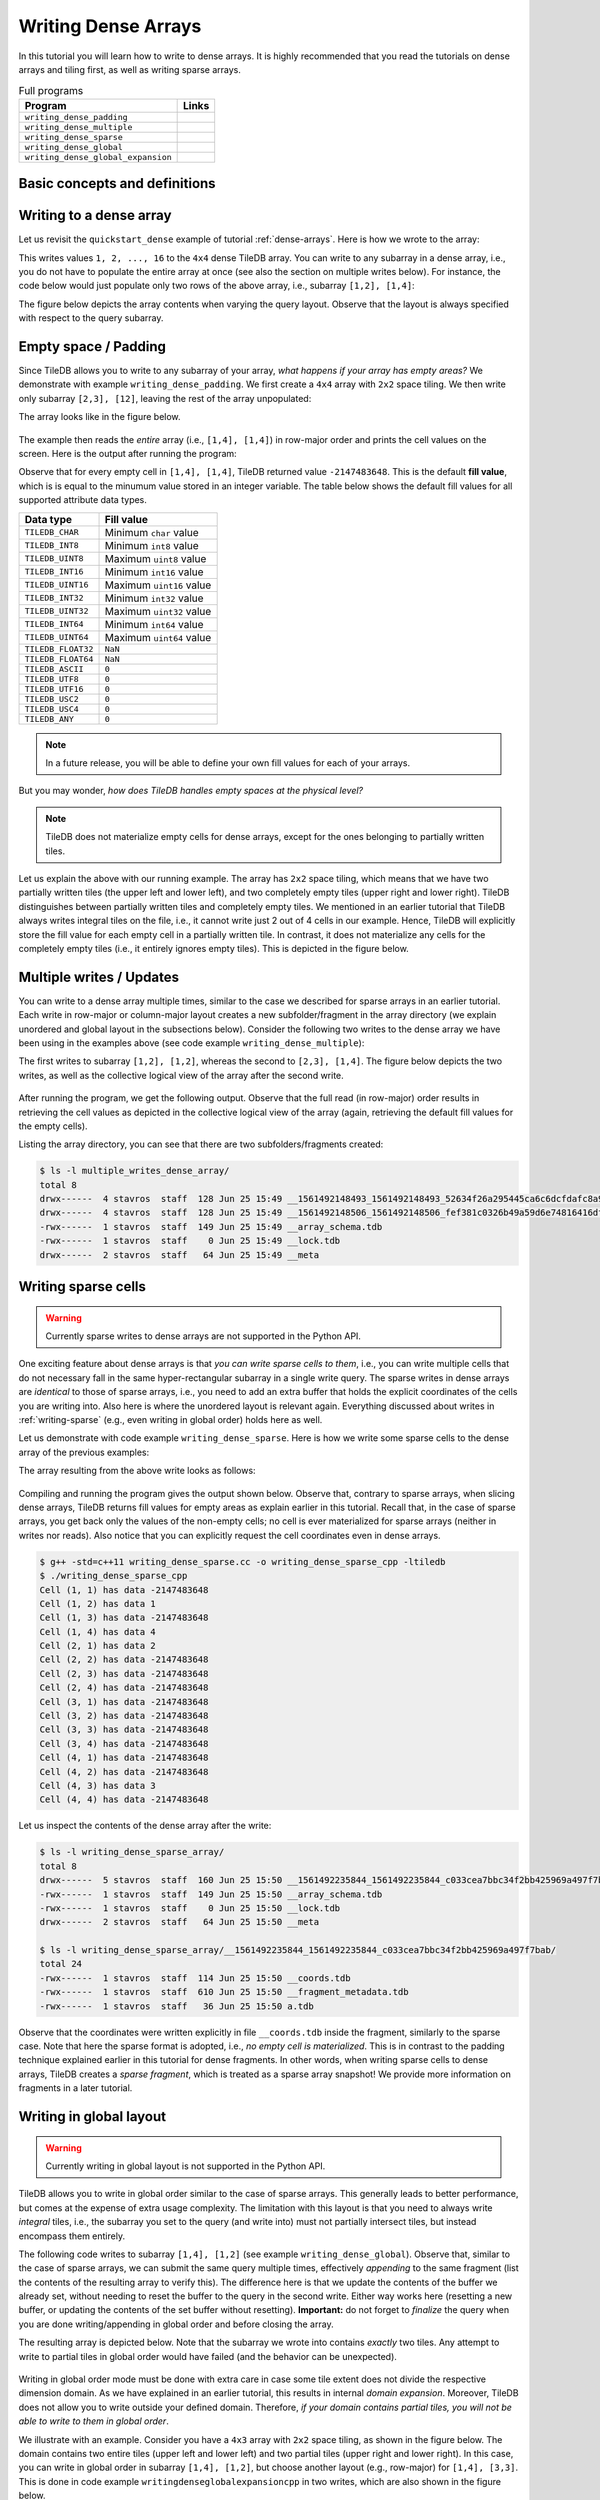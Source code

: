 Writing Dense Arrays
====================

In this tutorial you will learn how to write to dense arrays. It is highly
recommended that you read the tutorials on dense arrays and tiling first,
as well as writing sparse arrays.

.. table:: Full programs
  :widths: auto

  ====================================  =============================================================
  **Program**                           **Links**
  ------------------------------------  -------------------------------------------------------------
  ``writing_dense_padding``             |writingdensepaddingcpp| |writingdensepaddingpy|
  ``writing_dense_multiple``            |writingdensemultiplecpp| |writingdensemultiplepy|
  ``writing_dense_sparse``              |writingdensesparsecpp|
  ``writing_dense_global``              |writingdenseglobalcpp|
  ``writing_dense_global_expansion``    |writingdenseglobalexpansioncpp|
  ====================================  =============================================================


.. |writingdensepaddingcpp| image:: ../figures/cpp.png
   :align: middle
   :width: 30
   :target: {tiledb_src_root_url}/examples/cpp_api/writing_dense_padding.cc

.. |writingdensepaddingpy| image:: ../figures/python.png
   :align: middle
   :width: 25
   :target: {tiledb_py_src_root_url}/examples/writing_dense_padding.py

.. |writingdensemultiplecpp| image:: ../figures/cpp.png
   :align: middle
   :width: 30
   :target: {tiledb_src_root_url}/examples/cpp_api/writing_dense_multiple.cc

.. |writingdensemultiplepy| image:: ../figures/python.png
   :align: middle
   :width: 25
   :target: {tiledb_py_src_root_url}/examples/writing_dense_multiple.py

.. |writingdensesparsecpp| image:: ../figures/cpp.png
   :align: middle
   :width: 30
   :target: {tiledb_src_root_url}/examples/cpp_api/writing_dense_sparse.cc

.. |writingdenseglobalcpp| image:: ../figures/cpp.png
   :align: middle
   :width: 30
   :target: {tiledb_src_root_url}/examples/cpp_api/writing_dense_global.cc

.. |writingdenseglobalexpansioncpp| image:: ../figures/cpp.png
   :align: middle
   :width: 30
   :target: {tiledb_src_root_url}/examples/cpp_api/writing_dense_global_expansion.cc


Basic concepts and definitions
------------------------------

.. toggle-header::
    :header: **Empty cells**

      TileDB allows you to partially populate a dense array, i.e., it permits
      empty cells. In this tutorial we explain that TileDB materializes
      only cells that belong to partially written tiles. Moreover, you
      can write sparse cells to a dense array. In this case empty cells
      are not materialized at all, similar to the case of sparse arrays.

.. toggle-header::
    :header: **Fill values**

      When reading a subarray from a dense array, TileDB returns values
      for *all* cells in the subarray, even for the empty ones. For each
      empty cell, TileDB returns a special "fill value" which depends on
      the attribute data type. This is different from the case of sparse
      arrays where a subarray read query returns values only for
      the *non-empty* cells.


Writing to a dense array
------------------------

Let us revisit the ``quickstart_dense`` example of tutorial :ref:`dense-arrays`.
Here is how we wrote to the array:

.. content-tabs::

   .. tab-container:: cpp
      :title: C++

      .. code-block:: c++

       Context ctx;
       std::vector<int> data = {
           1, 2, 3, 4, 5, 6, 7, 8, 9, 10, 11, 12, 13, 14, 15, 16};
       Array array(ctx, array_name, TILEDB_WRITE);
       Query query(ctx, array);
       query.set_layout(TILEDB_ROW_MAJOR).set_buffer("a", data);
       query.submit();
       array.close();

      The above code omits setting one more parameter to the query object,
      namely the subarray inside which the cell values will be written.
      TileDB understands that you will be writing to the entire domain,
      i.e., ``[1,4], [1,4]``. The result would be equivalent if we
      added the following lines before submitting the query:

      .. code-block:: c++

       std::vector<int> subarray = {1, 4, 1, 4};
       query.set_subarray(subarray);

   .. tab-container:: python
      :title: Python

      .. code-block:: python

       with tiledb.DenseArray(array_name, mode='w') as A:
           data = np.array(([1, 2, 3, 4],
                            [5, 6, 7, 8],
                            [9, 10, 11, 12],
                            [13, 14, 15, 16]))
           A[:] = data

This writes values ``1, 2, ..., 16`` to the ``4x4`` dense TileDB array.
You can write to any subarray in a dense array,
i.e., you do not have to populate the entire array at once
(see also the section on multiple writes below). For instance,
the code below would just populate only two rows of the above
array, i.e., subarray ``[1,2], [1,4]``:

.. content-tabs::

   .. tab-container:: cpp
      :title: C++

      .. code-block:: c++

       std::vector<int> data = {1, 2, 3, 4, 5, 6, 7, 8};
       std::vector<int> subarray = {1, 2, 1, 4};

       Context ctx;
       Array array(ctx, array_name, TILEDB_WRITE);
       Query query(ctx, array);
       query.set_layout(TILEDB_ROW_MAJOR)
            .set_buffer("a", data);
            .set_subarray(subarray);
       query.submit();
       array.close();

   .. tab-container:: python
      :title: Python

      .. code-block:: python

       # Open the array and write to it.
       with tiledb.DenseArray(array_name, mode='w') as A:
           data = np.array(([1, 2, 3, 4],
                            [5, 6, 7, 8]))
           A[1:3, 1,5] = data

.. content-tabs::

   .. tab-container:: cpp
      :title: C++

      Observe that the above code sets the query layout to **row-major**.
      This means that the values ``1, 2, 3, ..., 16`` are laid out inside
      buffer ``data`` (provided to the query) in row-major order
      *with respect to the subarray query*. You can also set the layout
      to **column-major** or **global order** instead as well (we
      explain this in more detail below). TileDB
      knows how to efficiently re-organize the cells internally (if needed)
      and map them to the global order upon writing the values to disk.

      To better demonstrate the effect of the query layout in writes,
      let us create the same array as above, but now with ``2x2`` space
      tiling, and experiment with row-major, column-major and global
      query layout upon writing. Substitute the ``create_array``
      and ``write_array`` functions of ``quickstart_dense`` with
      the ones provided below.

      .. code-block:: c++

       void create_array() {
         Context ctx;
         if (Object::object(ctx, array_name).type() == Object::Type::Array)
           return;

         // 4x4 domain with 2x2 space tiling
         Domain domain(ctx);
         domain.add_dimension(Dimension::create<int>(ctx, "rows", {{1, 4}}, 2))
               .add_dimension(Dimension::create<int>(ctx, "cols", {{1, 4}}, 2));
         ArraySchema schema(ctx, TILEDB_DENSE);
         schema.set_domain(domain).set_order({{TILEDB_ROW_MAJOR, TILEDB_ROW_MAJOR}});
         schema.add_attribute(Attribute::create<int>(ctx, "a"));
         Array::create(array_name, schema);
       }

       void write_array() {
         std::vector<int> data = {
             1, 2, 3, 4, 5, 6, 7, 8, 9, 10, 11, 12, 13, 14, 15, 16};
         std::vector<int> subarray = {1, 4, 1, 4};

         Context ctx;
         Array array(ctx, array_name, TILEDB_WRITE);
         Query query(ctx, array);
         query.set_layout(TILEDB_ROW_MAJOR) // Try also with TILEDB_COL_MAJOR/TILEDB_GLOBAL_ORDER
              .set_buffer("a", data)
              .set_subarray(subarray);
         query.submit();
         array.close();
       }

   .. tab-container:: python
      :title: Python

      As explained above, we write to TileDB using numpy arrays. By default,
      a numpy array lays out the cell values internally in row-major order
      (or C-order). You can convert the layout of a numpy array ``x`` to
      column-major (or Fortran-order) prior to writing it to a TileDB array
      simply as follows:

      .. code-block:: python

       np.asfortranarray(x)

      TileDB will check the layout of the numpy values and will write in
      the corresponding layout.

      .. warning::

         Currently global writes are not supported in the Python API.


The figure below depicts the array contents when varying the query layout.
Observe that the layout is always specified with respect to the query
subarray.

.. figure:: ../figures/writing_dense_layout.png
   :align: center
   :scale: 40 %

Empty space / Padding
---------------------

Since TileDB allows you to write to any subarray of your array,
*what happens if your array has empty areas?* We demonstrate
with example ``writing_dense_padding``. We first create a ``4x4`` array
with ``2x2`` space tiling. We then write only subarray
``[2,3], [12]``, leaving the rest of the array unpopulated:

.. content-tabs::

   .. tab-container:: cpp
      :title: C++

      .. code-block:: c++

       std::vector<int> data = {1, 2, 3, 4};
       std::vector<int> subarray = {2, 3, 1, 2};
       Context ctx;
       Array array(ctx, array_name, TILEDB_WRITE);
       Query query(ctx, array);
       query.set_layout(TILEDB_ROW_MAJOR)
            .set_buffer("a", data)
            .set_subarray(subarray);
       query.submit();
       array.close();

   .. tab-container:: python
      :title: Python

      .. code-block:: python

       # Open the array and write to it.
       with tiledb.DenseArray(array_name, mode='w') as A:
           # Write to [2,3], [1,2]
           data = np.array(([1, 2], [3, 4]))
           A[2:4, 1:3] = data

The array looks like in the figure below.

.. figure:: ../figures/writing_dense_padding.png
   :align: center
   :scale: 40 %

The example then reads the *entire* array (i.e., ``[1,4], [1,4]``)
in row-major order and
prints the cell values on the screen. Here is the output after
running the program:

.. content-tabs::

   .. tab-container:: cpp
      :title: C++

      .. code-block:: bash

        $ g++ -std=c++11 writing_dense_padding.cc -o writing_dense_padding_cpp -ltiledb
        $ ./writing_dense_padding_cpp
        -2147483648
        -2147483648
        -2147483648
        -2147483648
        1
        2
        -2147483648
        -2147483648
        3
        4
        -2147483648
        -2147483648
        -2147483648
        -2147483648
        -2147483648
        -2147483648

   .. tab-container:: python
      :title: Python

      .. code-block:: bash

        $ python writing_dense_padding.py
        [[-2147483648 -2147483648 -2147483648 -2147483648]
         [          1           2 -2147483648 -2147483648]
         [          3           4 -2147483648 -2147483648]
         [-2147483648 -2147483648 -2147483648 -2147483648]]


Observe that for every empty cell in ``[1,4], [1,4]``, TileDB returned value
``-2147483648``. This is the default **fill value**, which is is equal to
the minumum value stored in an integer variable.
The table below shows the default fill values for all supported
attribute data types.


==========================   ======================================================
**Data type**                **Fill value**
--------------------------   ------------------------------------------------------
``TILEDB_CHAR``              Minimum ``char`` value
``TILEDB_INT8``              Minimum ``int8`` value
``TILEDB_UINT8``             Maximum ``uint8`` value
``TILEDB_INT16``             Minimum ``int16`` value
``TILEDB_UINT16``            Maximum ``uint16`` value
``TILEDB_INT32``             Minimum ``int32`` value
``TILEDB_UINT32``            Maximum ``uint32`` value
``TILEDB_INT64``             Minimum ``int64`` value
``TILEDB_UINT64``            Maximum ``uint64`` value
``TILEDB_FLOAT32``           ``NaN``
``TILEDB_FLOAT64``           ``NaN``
``TILEDB_ASCII``             ``0``
``TILEDB_UTF8``              ``0``
``TILEDB_UTF16``             ``0``
``TILEDB_USC2``              ``0``
``TILEDB_USC4``              ``0``
``TILEDB_ANY``               ``0``
==========================   ======================================================

.. note::

  In a future release, you will be able to define your own fill values for
  each of your arrays.

But you may wonder, *how does TileDB handles empty spaces at the physical level?*

.. note::

  TileDB does not materialize empty cells for dense arrays, except for the ones
  belonging to partially written tiles.

Let us explain the above with our running example. The array has ``2x2`` space
tiling, which means that we have two partially written tiles (the upper left
and lower left), and two completely empty tiles (upper right and lower right).
TileDB distinguishes between partially written tiles and completely empty tiles.
We mentioned in an earlier tutorial that TileDB always writes integral tiles
on the file, i.e., it cannot write just 2 out of 4 cells in our example.
Hence, TileDB will explicitly store the fill value for each empty cell in
a partially written tile. In contrast, it does not materialize any cells for
the completely
empty tiles (i.e., it entirely ignores empty tiles). This is depicted
in the figure below.

.. figure:: ../figures/writing_dense_padding_physical.png
   :align: center
   :scale: 40 %


Multiple writes / Updates
-------------------------

You can write to a dense array multiple times, similar to the case we
described for sparse arrays in an earlier tutorial. Each write in
row-major or column-major layout creates a new subfolder/fragment
in the array directory (we explain unordered and global layout in
the subsections below). Consider the following two writes to the
dense array we have been using in the examples above (see
code example ``writing_dense_multiple``):

.. content-tabs::

   .. tab-container:: cpp
      :title: C++

      .. code-block:: c++

        void write_array_1() {
          std::vector<int> data = {1, 2, 3, 4};
          std::vector<int> subarray = {1, 2, 1, 2};
          Context ctx;
          Array array(ctx, array_name, TILEDB_WRITE);
          Query query(ctx, array);
          query.set_layout(TILEDB_ROW_MAJOR)
               .set_buffer("a", data)
               .set_subarray(subarray);
          query.submit();
          array.close();
        }

        void write_array_2() {
          std::vector<int> data = {5, 6, 7, 8, 9, 10, 11, 12};
          std::vector<int> subarray = {2, 3, 1, 4};
          Context ctx;
          Array array(ctx, array_name, TILEDB_WRITE);
          Query query(ctx, array);
          query.set_layout(TILEDB_ROW_MAJOR)
               .set_buffer("a", data)
               .set_subarray(subarray);
          query.submit();
          array.close();
        }

   .. tab-container:: python
      :title: Python

      .. code-block:: python

       # Open the array and write to it.
       with tiledb.DenseArray(array_name, mode='w') as A:
           # First write
           data = np.array(([1, 2], [3, 4]))
           A[1:3, 1:3] = data

           # Second write
           data = np.array(([5, 6, 7, 8],
                            [9, 10, 11, 12]))
           A[2:4, 1:5] = data

The first writes to subarray ``[1,2], [1,2]``, whereas the second
to ``[2,3], [1,4]``. The figure below depicts the two writes,
as well as the collective logical view of the array after the second write.

.. figure:: ../figures/writing_dense_multiple.png
   :align: center
   :scale: 40 %

After running the program, we get the following
output. Observe that the full read (in row-major) order results in
retrieving the cell values as depicted in the collective
logical view of the array (again, retrieving the default
fill values for the empty cells).

.. content-tabs::

   .. tab-container:: cpp
      :title: C++

      .. code-block:: bash

       $ g++ -std=c++11 writing_dense_multiple.cc -o writing_dense_multiple_cpp -ltiledb
       $ ./writing_dense_multiple_cpp
       1
       2
       -2147483648
       -2147483648
       5
       6
       7
       8
       9
       10
       11
       12
       -2147483648
       -2147483648
       -2147483648
       -2147483648

   .. tab-container:: python
      :title: Python

      .. code-block:: bash

       $ python writing_dense_multiple.py
       [[          1           2 -2147483648 -2147483648]
        [          5           6           7           8]
        [          9          10          11          12]
        [-2147483648 -2147483648 -2147483648 -2147483648]]

Listing the array directory, you can see that there are two
subfolders/fragments created:

.. code-block:: bash

  $ ls -l multiple_writes_dense_array/
  total 8
  drwx------  4 stavros  staff  128 Jun 25 15:49 __1561492148493_1561492148493_52634f26a295445ca6c6dcfdafc8a967
  drwx------  4 stavros  staff  128 Jun 25 15:49 __1561492148506_1561492148506_fef381c0326b49a59d6e74816416dfa1
  -rwx------  1 stavros  staff  149 Jun 25 15:49 __array_schema.tdb
  -rwx------  1 stavros  staff    0 Jun 25 15:49 __lock.tdb
  drwx------  2 stavros  staff   64 Jun 25 15:49 __meta

Writing sparse cells
--------------------

.. warning::

   Currently sparse writes to dense arrays are not supported in the Python API.

One exciting feature about dense arrays is that *you can write sparse cells
to them*, i.e., you can write multiple cells that do not necessary fall in
the same hyper-rectangular subarray in a single write query. The sparse writes
in dense arrays are
*identical* to those of sparse arrays, i.e., you need to add an extra buffer
that holds the explicit coordinates of the cells you are writing into. Also here
is where the unordered layout is relevant again. Everything discussed about
writes in :ref:`writing-sparse` (e.g., even writing in global order) holds here
as well.

Let us demonstrate with code example ``writing_dense_sparse``. Here is how we write
some sparse cells to the dense array of the previous examples:

.. content-tabs::

   .. tab-container:: cpp
      :title: C++

      .. code-block:: c++

       std::vector<int> data = {1, 2, 3, 4};
       std::vector<int> coords = {1, 2, 2, 1, 4, 3, 1, 4};
       Context ctx;
       Array array(ctx, array_name, TILEDB_WRITE);
       Query query(ctx, array);
       query.set_layout(TILEDB_UNORDERED)
            .set_buffer("a", data)
            .set_coordinates(coords);
       query.submit();
       array.close();

The array resulting from the above write looks as follows:

.. figure:: ../figures/writing_dense_sparse.png
   :align: center
   :scale: 40 %

Compiling and running the program gives the output shown below. Observe that,
contrary to sparse arrays, when slicing dense arrays, TileDB returns
fill values for empty areas as explain earlier in this tutorial. Recall that,
in the case of sparse arrays, you get back only the values of the non-empty
cells; no cell is ever materialized for sparse arrays (neither in writes
nor reads). Also notice that you can explicitly request the cell coordinates
even in dense arrays.

.. code-block:: bash

  $ g++ -std=c++11 writing_dense_sparse.cc -o writing_dense_sparse_cpp -ltiledb
  $ ./writing_dense_sparse_cpp
  Cell (1, 1) has data -2147483648
  Cell (1, 2) has data 1
  Cell (1, 3) has data -2147483648
  Cell (1, 4) has data 4
  Cell (2, 1) has data 2
  Cell (2, 2) has data -2147483648
  Cell (2, 3) has data -2147483648
  Cell (2, 4) has data -2147483648
  Cell (3, 1) has data -2147483648
  Cell (3, 2) has data -2147483648
  Cell (3, 3) has data -2147483648
  Cell (3, 4) has data -2147483648
  Cell (4, 1) has data -2147483648
  Cell (4, 2) has data -2147483648
  Cell (4, 3) has data 3
  Cell (4, 4) has data -2147483648

Let us inspect the contents of the dense array after the write:

.. code-block:: bash

  $ ls -l writing_dense_sparse_array/
  total 8
  drwx------  5 stavros  staff  160 Jun 25 15:50 __1561492235844_1561492235844_c033cea7bbc34f2bb425969a497f7bab
  -rwx------  1 stavros  staff  149 Jun 25 15:50 __array_schema.tdb
  -rwx------  1 stavros  staff    0 Jun 25 15:50 __lock.tdb
  drwx------  2 stavros  staff   64 Jun 25 15:50 __meta

  $ ls -l writing_dense_sparse_array/__1561492235844_1561492235844_c033cea7bbc34f2bb425969a497f7bab/
  total 24
  -rwx------  1 stavros  staff  114 Jun 25 15:50 __coords.tdb
  -rwx------  1 stavros  staff  610 Jun 25 15:50 __fragment_metadata.tdb
  -rwx------  1 stavros  staff   36 Jun 25 15:50 a.tdb

Observe that the
coordinates were written explicitly in file ``__coords.tdb`` inside
the fragment, similarly to the sparse case. Note that here the
sparse format is adopted, i.e., *no empty cell is materialized*.
This is in contrast to the padding technique explained earlier in this
tutorial for dense fragments. In other words, when writing sparse cells to
dense arrays, TileDB creates a *sparse fragment*, which is treated as a
sparse array snapshot! We provide more information on fragments in a later
tutorial.


Writing in global layout
------------------------

.. warning::

   Currently writing in global layout is not supported in the Python API.

TileDB allows you to write in global order similar to the case of sparse arrays.
This generally leads to better performance, but comes at the expense of extra
usage complexity.
The limitation with this layout is that you need to always write
*integral* tiles, i.e., the subarray you set to the query (and write into)
must not partially intersect tiles, but instead encompass them entirely.

The following code writes to subarray ``[1,4], [1,2]`` (see example
``writing_dense_global``). Observe that, similar
to the case of sparse arrays, we can submit the same query multiple
times, effectively *appending* to the same fragment (list the contents
of the resulting array to verify this). The difference here is that
we update the contents of the buffer we already set, without needing
to reset the buffer to the query in the second write. Either way works
here (resetting a new buffer, or updating the contents of the set buffer
without resetting). **Important:** do not forget to *finalize* the query
when you are done writing/appending in global order
and before closing the array.

.. content-tabs::

   .. tab-container:: cpp
      :title: C++

      .. code-block:: c++

       std::vector<int> subarray = {1, 4, 1, 2};
       Context ctx;
       Array array(ctx, array_name, TILEDB_WRITE);
       Query query(ctx, array);

       // First submission
       std::vector<int> data = {1, 2, 3, 4};
       query.set_layout(TILEDB_GLOBAL_ORDER)
            .set_buffer("a", data)
            .set_subarray(subarray);
       query.submit();

       // Second submission, after updating the buffer contents
       for (int i = 0; i < 4; ++i)
         data[i] = 5 + i;
       query.submit();

       // IMPORTANT!
       query.finalize();

       array.close();

The resulting array is depicted below. Note that the subarray we wrote into
contains *exactly* two tiles. Any attempt to write to partial tiles in
global order would have failed (and the behavior can be unexpected).

.. figure:: ../figures/writing_dense_global.png
   :align: center
   :scale: 40 %

Writing in global order mode must be done with extra care in case
some tile extent does not divide the respective dimension domain. As
we have explained in an earlier tutorial, this results in internal
*domain expansion*. Moreover, TileDB does not allow you to write
outside your defined domain. Therefore, *if your domain contains
partial tiles, you will not be able to write to them in global
order*.

We illustrate with an example. Consider you have a ``4x3`` array
with ``2x2`` space tiling, as shown in the figure below. The
domain contains two entire tiles (upper left and lower left)
and two partial tiles (upper right and lower right). In this
case, you can write in global order in subarray ``[1,4], [1,2]``,
but choose another layout (e.g., row-major) for ``[1,4], [3,3]``.
This is done in code example ``writingdenseglobalexpansioncpp`` in two
writes, which are also shown in the figure below.


.. figure:: ../figures/writing_dense_global_expansion.png
   :align: center
   :scale: 40 %


Writing and performance
-----------------------

The writing performance can be affected by various factors, such as the
tiling, filters and query layout. See the
:ref:`performance/introduction` tutorial for
more information about the TileDB performance.
